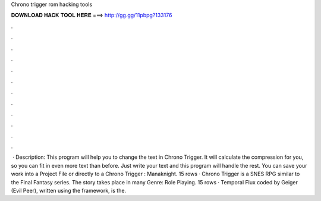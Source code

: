 Chrono trigger rom hacking tools

𝐃𝐎𝐖𝐍𝐋𝐎𝐀𝐃 𝐇𝐀𝐂𝐊 𝐓𝐎𝐎𝐋 𝐇𝐄𝐑𝐄 ===> http://gg.gg/11pbpg?133176

.

.

.

.

.

.

.

.

.

.

.

.

 · Description: This program will help you to change the text in Chrono Trigger. It will calculate the compression for you, so you can fit in even more text than before. Just write your text and this program will handle the rest. You can save your work into a Project File or directly to a Chrono Trigger : Manaknight. 15 rows · Chrono Trigger is a SNES RPG similar to the Final Fantasy series. The story takes place in many Genre: Role Playing. 15 rows · Temporal Flux coded by Geiger (Evil Peer), written using the  framework, is the.